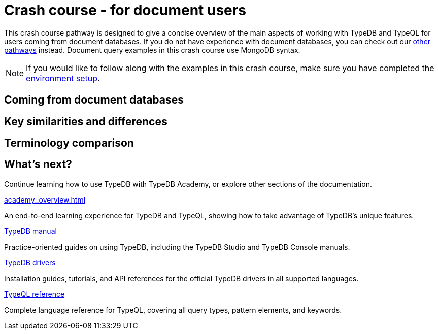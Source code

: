 = Crash course - for document users

This crash course pathway is designed to give a concise overview of the main aspects of working with TypeDB and TypeQL for users coming from document databases. If you do not have experience with document databases, you can check out our xref:home::crash-course/overview.adoc#_pathways[other pathways] instead. Document query examples in this crash course use MongoDB syntax.

[NOTE]
====
If you would like to follow along with the examples in this crash course, make sure you have completed the xref:home::crash-course/overview.adoc[environment setup].
====

== Coming from document databases

== Key similarities and differences

== Terminology comparison

== What's next?

Continue learning how to use TypeDB with TypeDB Academy, or explore other sections of the documentation.

[cols-2]
--
.xref:academy::overview.adoc[]
[.clickable]
****
An end-to-end learning experience for TypeDB and TypeQL, showing how to take advantage of TypeDB's unique features.
****

.xref:manual::overview.adoc[TypeDB manual]
[.clickable]
****
Practice-oriented guides on using TypeDB, including the TypeDB Studio and TypeDB Console manuals.
****

.xref:drivers::overview.adoc[TypeDB drivers]
[.clickable]
****
Installation guides, tutorials, and API references for the official TypeDB drivers in all supported languages.
****

.xref:typeql::overview.adoc[TypeQL reference]
[.clickable]
****
Complete language reference for TypeQL, covering all query types, pattern elements, and keywords.
****
--

